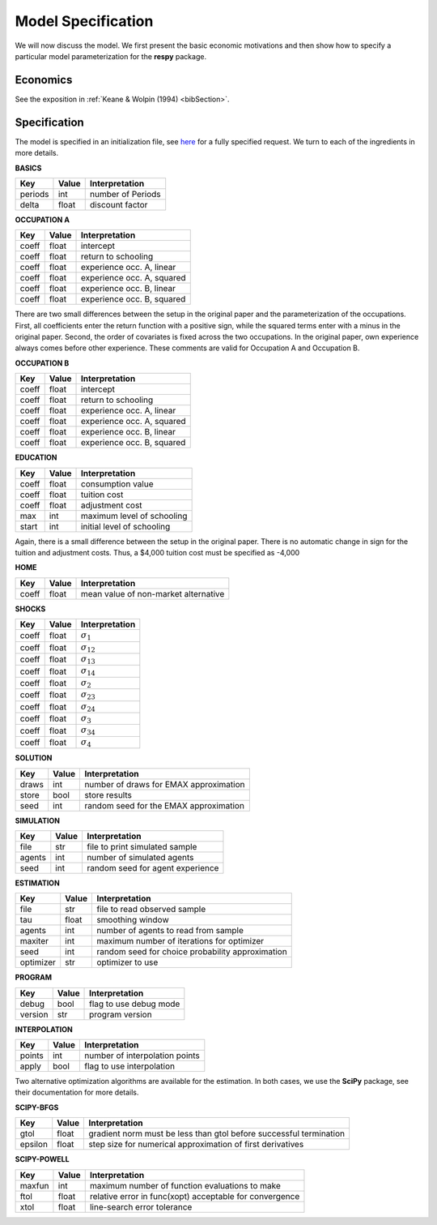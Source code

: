 .. _specification:

Model Specification
===================

We will now discuss the model. We first present the basic economic motivations and then show how to specify a particular model parameterization for the **respy** package.

Economics
---------

See the exposition in :ref:`Keane & Wolpin (1994) <bibSection>`.

Specification
-------------

The model is specified in an initialization file, see `here <https://github.com/restudToolbox/package/blob/master/example/data_one.ini>`_ for a fully specified request. We turn to each of the ingredients in more details.

**BASICS**

=======     ======    ================== 
Key         Value       Interpretation      
=======     ======    ==================  
periods      int        number of Periods  
delta        float      discount factor
=======     ======    ================== 

**OCCUPATION A**

=======     ======    ================== 
Key         Value       Interpretation      
=======     ======    ================== 
coeff       float       intercept  
coeff       float       return to schooling
coeff       float       experience occ. A, linear
coeff       float       experience occ. A, squared
coeff       float       experience occ. B, linear  
coeff       float       experience occ. B, squared
=======     ======    ================== 

There are two small differences between the setup in the original paper and the parameterization of the occupations. First, all coefficients enter the return function with a positive sign, while the squared terms enter with a minus in the original paper. Second, the order of covariates is fixed across the two occupations. In the original paper, own experience always comes before other experience. These comments are valid for Occupation A and Occupation B.

**OCCUPATION B**

=======     ======    ================== 
Key         Value       Interpretation      
=======     ======    ================== 
coeff       float       intercept  
coeff       float       return to schooling
coeff       float       experience occ. A, linear
coeff       float       experience occ. A, squared
coeff       float       experience occ. B, linear  
coeff       float       experience occ. B, squared
=======     ======    ================== 

**EDUCATION**

======= ======    ==========================
Key     Value       Interpretation      
======= ======    ========================== 
coeff    float      consumption value
coeff    float      tuition cost
coeff    float      adjustment cost
max      int        maximum level of schooling
start    int        initial level of schooling
======= ======    ========================== 

Again, there is a small difference between the setup in the original paper. There is no automatic change in sign for the tuition and adjustment costs. Thus, a \$4,000 tuition cost must be specified as -4,000

**HOME**

======= ======      ==========================
Key     Value       Interpretation      
======= ======      ========================== 
coeff    float      mean value of non-market alternative
======= ======      ========================== 

**SHOCKS**

======= ======      ==========================
Key     Value       Interpretation      
======= ======      ========================== 
coeff    float      :math:`\sigma_{1}`
coeff    float      :math:`\sigma_{12}`
coeff    float      :math:`\sigma_{13}`
coeff    float      :math:`\sigma_{14}`
coeff    float      :math:`\sigma_{2}`
coeff    float      :math:`\sigma_{23}`
coeff    float      :math:`\sigma_{24}`
coeff    float      :math:`\sigma_{3}`
coeff    float      :math:`\sigma_{34}`
coeff    float      :math:`\sigma_{4}`
======= ======      ========================== 

**SOLUTION**

=======     ======      ==========================
Key         Value       Interpretation      
=======     ======      ========================== 
draws       int         number of draws for EMAX approximation
store       bool        store results
seed        int         random seed for the EMAX approximation
=======     ======      ========================== 

**SIMULATION**

=======     ======      ==========================
Key         Value       Interpretation      
=======     ======      ==========================
file        str         file to print simulated sample
agents      int         number of simulated agents
seed        int         random seed for agent experience
=======     ======      ==========================

**ESTIMATION**

==========      ======      ==========================
Key             Value       Interpretation      
==========      ======      ==========================
file            str         file to read observed sample
tau             float       smoothing window
agents          int         number of agents to read from sample
maxiter         int         maximum number of iterations for optimizer
seed            int         random seed for choice probability approximation
optimizer       str         optimizer to use
==========      ======      ==========================

**PROGRAM**

=======     ======      ==========================
Key         Value       Interpretation      
=======     ======      ==========================
debug       bool        flag to use debug mode
version     str         program version
=======     ======      ==========================

**INTERPOLATION**

=======     ======      ==========================
Key         Value       Interpretation      
=======     ======      ==========================
points      int         number of interpolation points
apply       bool        flag to use interpolation
=======     ======      ==========================

Two alternative optimization algorithms are available for the estimation. In both cases, we use the **SciPy** package, see their documentation for more details.

**SCIPY-BFGS**

=======     ======      ==========================
Key         Value       Interpretation      
=======     ======      ==========================
gtol        float       gradient norm must be less than gtol before successful termination 
epsilon     float       step size for numerical approximation of first derivatives 
=======     ======      ==========================

**SCIPY-POWELL**

=======     ======      ==========================
Key         Value       Interpretation      
=======     ======      ==========================
maxfun      int         maximum number of function evaluations to make
ftol        float       relative error in func(xopt) acceptable for convergence      
xtol        float       line-search error tolerance         
=======     ======      ==========================
